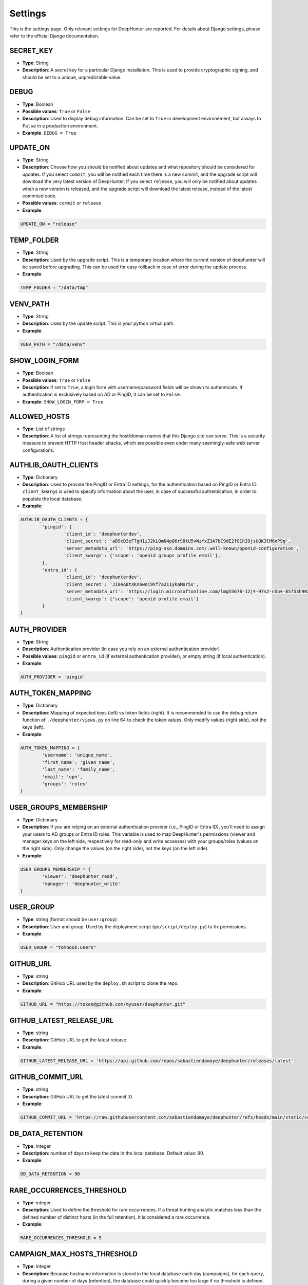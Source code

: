 Settings
########

This is the settings page. Only relevant settings for DeepHunter are reported. For details about Django settings, please refer to the official Django documentation.

SECRET_KEY
**********
- **Type**: String
- **Description**: A secret key for a particular Django installation. This is used to provide cryptographic signing, and should be set to a unique, unpredictable value.

DEBUG
*****
- **Type**: Boolean
- **Possible values**: ``True`` or ``False``
- **Description**: Used to display debug information. Can be set to ``True`` in development environement, but always to ``False`` in a production environment.
- **Example**: ``DEBUG = True``

UPDATE_ON
*********

- **Type**: String
- **Description**: Choose how you should be notified about updates and what repository should be considered for updates. If you select ``commit``, you will be notified each time there is a new commit, and the upgrade script will download the very latest version of DeepHunter. If you select ``release``, you will only be notified about updates when a new version is released, and the upgrade script will download the latest release, instead of the latest commited code.
- **Possible values**: ``commit`` or ``release``
- **Example**:

.. code-block:: python

	UPDATE_ON = "release"

TEMP_FOLDER
***********

- **Type**: String
- **Description**: Used by the upgrade script. This is a temporary location where the current version of deephunter will be saved before upgrading. This can be used for easy rollback in case of error during the update process.
- **Example**:

.. code-block:: python

	TEMP_FOLDER = "/data/tmp"

VENV_PATH
*********

- **Type**: String
- **Description**: Used by the update script. This is your python virtual path.
- **Example**:

.. code-block:: python

	VENV_PATH = "/data/venv"

SHOW_LOGIN_FORM
***************
- **Type**: Boolean
- **Possible values**: ``True`` or ``False``
- **Description**: If set to ``True``, a login form with username/password fields will be shown to authenticate. If authentication is exclusively based on AD or PingID, it can be set to ``False``.
- **Example**: ``SHOW_LOGIN_FORM = True``

ALLOWED_HOSTS
*************
- **Type**: List of strings
- **Description**: A list of strings representing the host/domain names that this Django site can serve. This is a security measure to prevent HTTP Host header attacks, which are possible even under many seemingly-safe web server configurations.

AUTHLIB_OAUTH_CLIENTS
*********************
- **Type**: Dictionary
- **Description**: Used to provide the PingID or Entra ID settings, for the authentication based on PingID or Entra ID. ``client_kwargs`` is used to specify information about the user, in case of successful authentication, in order to populate the local database.
- **Example**:

.. code-block:: python

	AUTHLIB_OAUTH_CLIENTS = {
		'pingid': {
			'client_id': 'deephunterdev',
			'client_secret': 'aB9cD3eF7gH1iJ2kL0mN4pQ6rS8tU5vWzYxZ3A7bC9dE2fG1hI0jsUQK3lM6nP9q',
			'server_metadata_url': 'https://ping-sso.domains.com/.well-known/openid-configuration',
			'client_kwargs': {'scope': 'openid groups profile email'},
		},
		'entra_id': {
			'client_id': 'deephunterdev',
			'client_secret': 'Ji0AA8tXKn6wnC9Vf7a211ykaMor5s',
			'server_metadata_url': 'https://login.microsoftonline.com/lmgh5678-12j4-97s2-n5b4-85f53h902k31/.well-known/openid-configuration',
			'client_kwargs': {'scope': 'openid profile email'}
		}
	}

AUTH_PROVIDER
*************
- **Type**: String
- **Description**: Authentication provider (in case you rely on an external authentication provider)
- **Possible values**: ``pingid`` or ``entra_id`` (if external authentication provider), or empty string (if local authentication).
- **Example**:

.. code-block:: python

	AUTH_PROVIDER = 'pingid'

AUTH_TOKEN_MAPPING
******************
- **Type**: Dictionary
- **Description**: Mapping of expected keys (left) vs token fields (right). It is recommended to use the debug return function of  ``./deephunter/views.py`` on line 64 to check the token values. Only modify values (right side), not the keys (left).
- **Example**: 

.. code-block:: python

	AUTH_TOKEN_MAPPING = {
		'username': 'unique_name',
		'first_name': 'given_name',
		'last_name': 'family_name',
		'email': 'upn',
		'groups': 'roles'
	}

USER_GROUPS_MEMBERSHIP
**********************
- **Type**: Dictionary
- **Description**: If you are relying on an external authentication provider (i.e., PingID or Entra ID), you'll need to assign your users to AD groups or Entra ID roles. This variable is used to map DeepHunter's permissions (viewer and manager keys on the left side, respectively for read-only and write accesses) with your groups/roles (values on the right side). Only change the values (on the right side), not the keys (on the left side).

- **Example**: 

.. code-block:: python

	USER_GROUPS_MEMBERSHIP = {
		'viewer': 'deephunter_read',
		'manager': 'deephunter_write'
	}

USER_GROUP
**********
- **Type**: string (format should be ``user:group``)
- **Description**: User and group. Used by the deployment script (``qm/script/deploy.py``) to fix permissions.
- **Example**: 

.. code-block:: python
	
	USER_GROUP = "tomnook:users"

GITHUB_URL
**********
- **Type**: string
- **Description**: GitHub URL used by the ``deploy.sh`` script to clone the repo.
- **Example**: 

.. code-block:: python

	GITHUB_URL = "https://token@github.com/myuser/deephunter.git"

GITHUB_LATEST_RELEASE_URL
*************************
- **Type**: string
- **Description**: GitHub URL to get the latest release.
- **Example**: 

.. code-block:: python

	GITHUB_LATEST_RELEASE_URL = 'https://api.github.com/repos/sebastiendamaye/deephunter/releases/latest'

GITHUB_COMMIT_URL
*****************
- **Type**: string
- **Description**: GitHub URL to get the latest commit ID.
- **Example**: 

.. code-block:: python

	GITHUB_COMMIT_URL = 'https://raw.githubusercontent.com/sebastiendamaye/deephunter/refs/heads/main/static/commit_id.txt'

DB_DATA_RETENTION
*****************
- **Type**: integer
- **Description**: number of days to keep the data in the local database. Default value: 90.
- **Example**:

.. code-block:: python

	DB_DATA_RETENTION = 90

RARE_OCCURRENCES_THRESHOLD
**************************
- **Type**: integer
- **Description**: Used to define the threshold for rare occurrences. If a threat hunting analytic matches less than the defined number of distinct hosts (in the full retention), it is considered a rare occurrence.
- **Example**:

.. code-block:: python

	RARE_OCCURRENCES_THRESHOLD = 5

CAMPAIGN_MAX_HOSTS_THRESHOLD
****************************
- **Type**: integer
- **Description**: Because hostname information is stored in the local database each day (campaigns), for each query, during a given number of days (retention), the database could quickly become too large if no threshold is defined. This threshold allows to define a maximum of hosts that would be stored for each query. Set to 1000 by default, as we may assume that a query that matches more than 1000 endpoints/day is not relevant enough for threat hunting.
- **Example**: 

.. code-block:: python

	CAMPAIGN_MAX_HOSTS_THRESHOLD = 1000

ON_MAXHOSTS_REACHED
*******************

- **Type**: dictionary, with following keys: ``THRESHOLD``: Integer, ``DISABLE_RUN_DAILY``: boolean, ``DELETE_STATS``: boolean.
- **Description**: If the threshold defined in ``CAMPAIGN_MAX_HOSTS_THRESHOLD`` is reached several times (defined by ``THRESHOLD``), it is possible to automatically remove the Threat Hunting Analytic from future campaigns (the ``run_daily`` flag will be set to ``False`` if ``DISABLE_RUN_DAILY`` is set), and/or delete the associated statistics (if ``DELETE_STATS`` is set).

.. note::

	The actions described above won't be applied to Threat Hunting analytics that have the flag ``run_daily_lock`` set. This is a way to protect some analytics from being automatically removed from the campaigns, or have the statistics deleted.

- **Example**: 

.. code-block:: python

	# Actions applied to analytics if CAMPAIGN_MAX_HOSTS_THRESHOLD is reached several times
	ON_MAXHOSTS_REACHED = {
		"THRESHOLD": 3,
		"DISABLE_RUN_DAILY": True,
		"DELETE_STATS": False
	}

DISABLE_RUN_DAILY_ON_ERROR
**************************

- **Type**: boolean.
- **Description**: Automatically remove analytic from future campaigns if it failed during a campaign or statistics regeneration process.
- **Example**: 

.. code-block:: python

	DISABLE_RUN_DAILY_ON_ERROR = True

PROXY
*****
- **Type**: dictionary
- **Description**: Proxy settings for any Internet communication from DeepHunter, including API calls to S1.
- **Example**: 

.. code-block:: python

	PROXY = {
		'http': 'http://proxy:port',
		'https': 'http://proxy:port'
		}

AUTHENTICATION_BACKENDS
***********************
- **Type**: list
- **Description**: Keep ModelBackend around for per-user permissions and local superuser (admin).
- **Example**: 

.. code-block:: python

	AUTHENTICATION_BACKENDS = [
    	'django.contrib.auth.backends.ModelBackend',
	]

INSTALLED_APPS
**************
- **Type**: list
- **Description**: List of installed applications (initialized by django). Just make sure new DeepHunter modules are listed at the end (e.g., ``qm``, ``extensions``, ``reports``), and modules you are installing/using are also listed (e.g., ``dbbackup``).
- **Example**: 

.. code-block:: python

	# Application definition
	INSTALLED_APPS = [
		'django.contrib.admin',
		'django.contrib.auth',
		'django.contrib.contenttypes',
		'django.contrib.sessions',
		'django.contrib.messages',
		'django.contrib.staticfiles',
		'django_extensions',
		'dbbackup', # django-dbbackup
		'django_markup',
		'simple_history',
		'qm',
		'extensions',
		'reports',
		'connectors',
	]

MIDDLEWARE
**********
- **Type**: list
- **Description**: List of middleware to use. Make sure to keep the default ones.
- **Example**:

.. code-block:: python

	MIDDLEWARE = [
		'django.middleware.security.SecurityMiddleware',
		'django.contrib.sessions.middleware.SessionMiddleware',
		'django.middleware.common.CommonMiddleware',
		'django.middleware.csrf.CsrfViewMiddleware',
		'django.contrib.auth.middleware.AuthenticationMiddleware',
		'django.contrib.messages.middleware.MessageMiddleware',
		'django.middleware.clickjacking.XFrameOptionsMiddleware',
		'simple_history.middleware.HistoryRequestMiddleware',
		'django_auto_logout.middleware.auto_logout',
	]

ROOT_URLCONF
************
- **Type**: string
- **Description**: Main URL file used by DeepHunter. Default value: ``deephunter.urls``. Do not modify this value.
- **Example**: 

.. code-block:: python
	
	ROOT_URLCONF = 'deephunter.urls'

TEMPLATES
*********
- **Type**: list
- **Description**: List of templates to use. Make sure to keep the default ones.
- **Example**:

.. code-block:: python
	
	TEMPLATES = [
		{
			'BACKEND': 'django.template.backends.django.DjangoTemplates',
			'DIRS': [],
			'APP_DIRS': True,
			'OPTIONS': {
				'context_processors': [
					'django.template.context_processors.debug',
					'django.template.context_processors.request',
					'django.contrib.auth.context_processors.auth',
					'django.contrib.messages.context_processors.messages',
					'django_auto_logout.context_processors.auto_logout_client',
				],
			},
		},
	]

WSGI_APPLICATION
****************
- **Type**: string
- **Description**: WSGI application used by Django. Default value: ``deephunter.wsgi.application``. Do not modify this value.
- **Example**:

.. code-block:: python

	WSGI_APPLICATION = 'deephunter.wsgi.application'

DATABASES
*********
- **Type**: dictionary
- **Description**: Database settings. By default, configured to be used with MySQL/MariaDB. Refer to the Django documentation to use other backends.
- **Example**: 

.. code-block:: python

	DATABASES = {
		'default': {
			'ENGINE': 'django.db.backends.mysql',
			'NAME': 'deephunter',
			'USER': 'deephunter',
			'PASSWORD': 'D4t4b453_P455w0rD',
			'HOST': '127.0.0.1',
			'PORT': '3306'
		}
	}

AUTH_PASSWORD_VALIDATORS
************************
- **Type**: list of dictionaries
- **Description**: Password validation settings. These validators are used to enforce password complexity and security. https://docs.djangoproject.com/en/4.1/ref/settings/#auth-password-validators
- **Example**:

.. code-block:: python

	AUTH_PASSWORD_VALIDATORS = [
		{
			'NAME': 'django.contrib.auth.password_validation.UserAttributeSimilarityValidator',
		},
		{
			'NAME': 'django.contrib.auth.password_validation.MinimumLengthValidator',
		},
		{
			'NAME': 'django.contrib.auth.password_validation.CommonPasswordValidator',
		},
		{
			'NAME': 'django.contrib.auth.password_validation.NumericPasswordValidator',
		},
	]

Internationalization settings
*****************************
- **Description**: https://docs.djangoproject.com/en/4.1/topics/i18n/
- **Example**:

.. code-block:: python

	LANGUAGE_CODE = 'en-us'
	TIME_ZONE = 'Europe/Paris'
	USE_I18N = True
	USE_TZ = True

STATIC_URL and STATIC_ROOT
**************************
- **Type**: string
- **Description**: Related and absolute path for the static content (images, documentation, etc.).
- **Example**: 

.. code-block:: python

	STATIC_URL = 'static/'
	STATIC_ROOT = '/data/deephunter/static'

DEFAULT_AUTO_FIELD
******************
- **Description**: Default primary key field type (https://docs.djangoproject.com/en/4.1/ref/settings/#default-auto-field).
- **Example**:

.. code-block:: python

	DEFAULT_AUTO_FIELD = 'django.db.models.BigAutoField'

LOGIN_URL
*********
- **Type**: string
- **Description**: URL to redirect to when logging out, or as first page when connecting. Shouldn't be changed.
- **Example**: 

.. code-block:: python

	LOGIN_URL = '/admin/login/'

DBBACKUP
********
- **Type**: dictionary (``DBBACKUP_STORAGE_OPTIONS``) and string (``DBBACKUP_STORAGE`` and ``DBBACKUP_GPG_RECIPIENT``)
- **Description**: ``DBBACKUP_STORAGE_OPTIONS`` is to specify the location of your backups. ``DBBACKUP_GPG_RECIPIENT`` should be the email address used by GPG for the encryption of the backups. Used by the ``./qm/scripts/backup.sh`` script.
- **Example**: 

.. code-block:: python

	### dbbackup settings (encrypted backups)
	DBBACKUP_STORAGE_OPTIONS = {'location': '/data/backups/'}
	DBBACKUP_STORAGE = 'django.core.files.storage.FileSystemStorage'
	DBBACKUP_GPG_RECIPIENT = 'email@domain.com'

LOGGING
*******
- **Type**: dictionary
- **Description**: Used to specify the file used for debugging information (``campaigns.log`` by default).
- **Example**: 

.. code-block:: python

	LOGGING = {
		# The version number of our log
		'version': 1,
		# django uses some of its own loggers for internal operations. In case you want to disable them just replace the False above with true.
		'disable_existing_loggers': False,
		# A handler for WARNING. It is basically writing the WARNING messages into a file called WARNING.log
		'handlers': {
			'file': {
				'level': 'ERROR',
				'class': 'logging.FileHandler',
				'filename': BASE_DIR / 'campaigns.log',
			},
			"console": {"class": "logging.StreamHandler"},
		},
		# A logger for WARNING which has a handler called 'file'. A logger can have multiple handler
		'loggers': {
		   # notice the blank '', Usually you would put built in loggers like django or root here based on your needs
			'': {
				'handlers': ['file'], #notice how file variable is called in handler which has been defined above
				'level': 'ERROR',
				'propagate': True,
			},
		},
	}

AUTO_LOGOUT
***********
- **Type**: dictionary
- **Description**: Used for session expiration (recommended). In case of inactivity, your session should auto-expire and you should be automatically disconnected after some time (defined in minutes with the ``IDLE_TIME`` parameter).
- **Example**: 

.. code-block:: python
	
	# Logout automatically after 1 hour
	AUTO_LOGOUT = {
		'IDLE_TIME': timedelta(minutes=60),
		'REDIRECT_TO_LOGIN_IMMEDIATELY': True,
	}

CELERY
******
- **Type**: string
- **Description**: Defines the address of the Celery broker.
- **Example**: 

.. code-block:: python

	CELERY_BROKER_URL = "redis://localhost:6379"
	CELERY_RESULT_BACKEND = "redis://localhost:6379"
